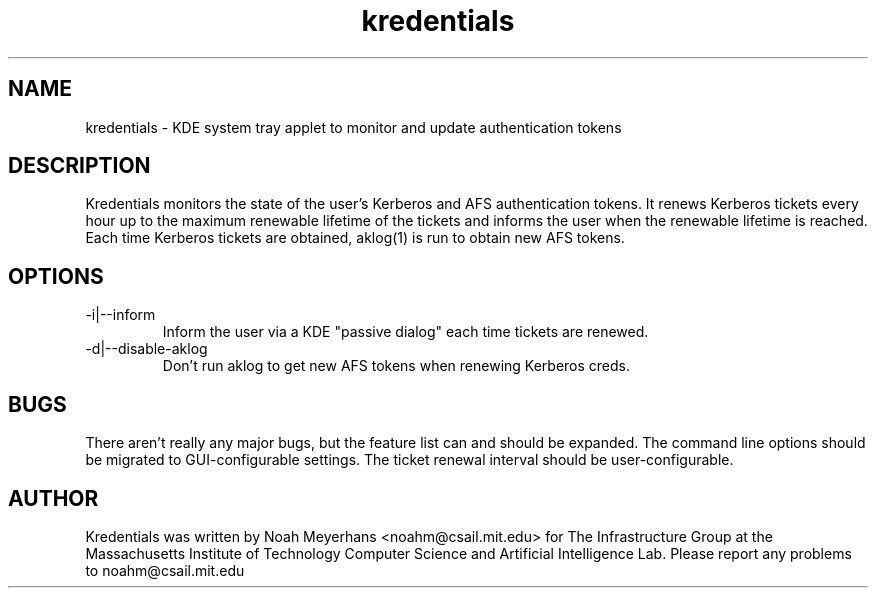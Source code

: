 \"  Copyright 2004,2006,2011 by the Massachusetts Institute of
\"  Technology.  All Rights Reserved.

\"  Permission to use, copy, modify, and distribute this software and
\"  its documentation for any purpose and without fee is hereby
\"  granted, provided that the above copyright notice appear in all
\"  copies and that both that copyright notice and this permission
\"  notice appear in supporting documentation, and that the name of
\"  M.I.T. not be used in advertising or publicity pertaining to
\"  distribution of the software without specific, written prior
\"  permission.  Furthermore if you modify this software you must label
\"  your software as modified software and not distribute it in such a
\"  fashion that it might be confused with the original
\"  M.I.T. software.  M.I.T. makes no representations about the
\"  suitability of this software for any purpose.  It is provided "as
\"  is" without express or implied warranty.

\" $Id$
.TH kredentials 1 2004-08-29 "CSAIL User's Guide"
.
.SH NAME
kredentials \- KDE system tray applet to monitor and update authentication 
tokens
.
.SH DESCRIPTION
Kredentials monitors the state of the user's Kerberos and AFS
authentication tokens.
.
It renews Kerberos tickets every hour up to the maximum renewable
lifetime of the tickets and informs the user when the renewable
lifetime is reached.
.
Each time Kerberos tickets are obtained, aklog(1) is run to obtain new
AFS tokens.
.
.SH OPTIONS
.TP
\-i|--inform
Inform the user via a KDE "passive dialog" each time tickets are renewed.
.TP
\-d|--disable-aklog
Don't run aklog to get new AFS tokens when renewing Kerberos creds.
.SH BUGS
There aren't really any major bugs, but the feature list can and should
be expanded.
.
The command line options should be migrated to GUI-configurable
settings.
.
The ticket renewal interval should be user-configurable.
.
.SH AUTHOR
Kredentials was written by Noah Meyerhans <noahm@csail.mit.edu> for 
The Infrastructure Group at the Massachusetts Institute of Technology
Computer Science and Artificial Intelligence Lab.
.
Please report any problems to noahm@csail.mit.edu
.
